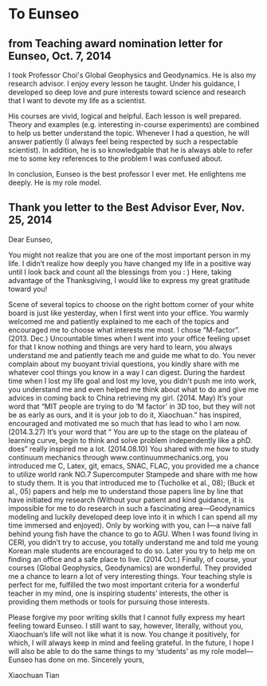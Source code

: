 * To Eunseo
** from Teaching award nomination letter for Eunseo, Oct. 7, 2014
I took Professor Choi's Global Geophysics and Geodynamics. He is also my research advisor. I enjoy every lesson he taught. Under his guidance, I developed so deep love and pure interests toward science and research that I want to devote my life as a scientist.

His courses are vivid, logical and helpful. Each lesson is well prepared. Theory and examples (e.g. interesting in-course experiments) are combined to help us better understand the topic. Whenever I had a question, he will answer patiently (I always feel being respected by such a respectable scientist).  In addition, he is so knowledgable that he is always able to refer me to some key references to the problem I was confused about.

In conclusion, Eunseo is the best professor I ever met. He enlightens me deeply. He is my role model.

** Thank you letter to the Best Advisor Ever, Nov. 25, 2014
Dear Eunseo,

You might not realize that you are one of the most important person in my life. I didn’t realize how deeply you have changed my life in a positive way until I look back and count all the blessings from you : ) Here, taking advantage of the Thanksgiving, I would like to express my great gratitude toward you!

Scene of several topics to choose on the right bottom corner of your white board is just like yesterday, when I first went into your office. You warmly welcomed me and patiently explained to me each of the topics and encouraged me to choose what interests me most. I chose “M-factor”. (2013. Dec.)
Uncountable times when I went into your office feeling upset for that I know nothing and things are very hard to learn, you always understand me and patiently teach me and guide me what to do. You never complain about my buoyant trivial questions, you kindly share with me whatever cool things you know in a way I can digest.
During the hardest time when I lost my life goal and lost my love, you didn’t push me into work, you understand me and even helped me think about what to do and give me advices in coming back to China retrieving my girl. (2014. May)
It’s your word that “MIT people are trying to do ‘M factor’ in 3D too, but they will not be as early as ours, and it is your job to do it, Xiaochuan.” has inspired, encouraged and motivated me so much that has lead to who I am now. (2014.3.27)
It’s your word that “ You are up to the stage on the plateau of learning curve, begin to think and solve problem independently like a phD. does” really inspired me a lot. (2014.08.10)
You shared with me how to study continuum mechanics through www.continuummechanics.org, you introduced me C, Latex, git, emacs, SNAC, FLAC, you provided me a chance to utilize world rank NO.7 Supercomputer Stampede and share with me how to study them. It is you that introduced me to (Tucholke et al., 08); (Buck et al., 05) papers and help me to understand those papers line by line that have initiated my research (Without your patient and kind guidance, it is impossible for me to do research in such a fascinating area—Geodynamics modeling and luckily developed deep love into it in which I can spend all my time immersed and enjoyed). Only by working with you, can I—a naive fall behind young fish have the chance to go to AGU.
When I was found living in CERI, you didn’t try to accuse, you totally understand me and told me young Korean male students are encouraged to do so. Later you try to help me on finding an office and a safe place to live.  (2014 Oct.)
Finally, of course, your courses (Global Geophysics, Geodynamics) are wonderful. They provided me a chance to learn a lot of very interesting things. Your teaching style is perfect for me, fulfilled the two most important criteria for a wonderful teacher in my mind, one is inspiring students’ interests, the other is providing them methods or tools for pursuing those interests.

Please forgive my poor writing skills that I cannot fully express my heart feeling toward Eunseo. I still want to say, however, literally, without you, Xiaochuan’s life will not like what it is now. You change it positively, for which, I will always keep in mind and feeling grateful. In the future, I hope I will also be able to do the same things to my ‘students’ as my role model—Eunseo has done on me.
Sincerely yours,

Xiaochuan Tian 
